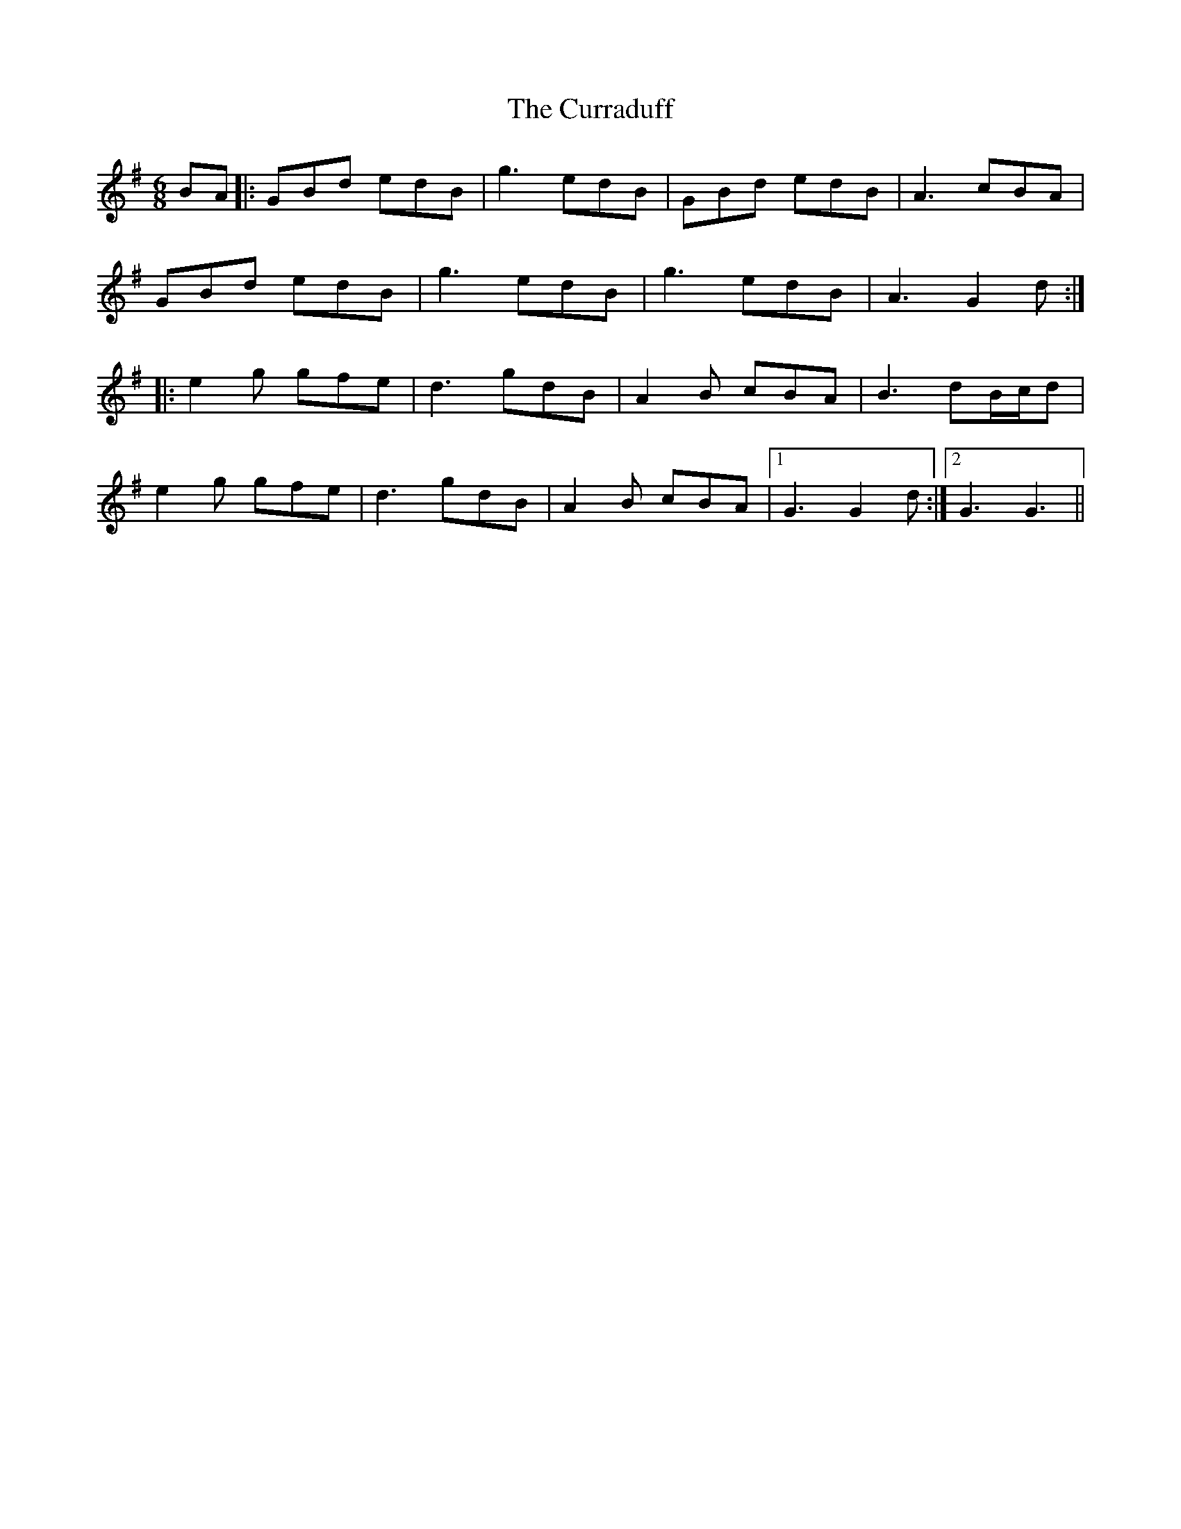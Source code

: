 X: 8931
T: Curraduff, The
R: jig
M: 6/8
K: Gmajor
BA|:GBd edB|g3 edB|GBd edB|A3 cBA|
GBd edB|g3 edB|g3 edB|A3 G2d:|
|:e2 g gfe|d3 gdB|A2 B cBA|B3 dB/c/d|
e2 g gfe|d3 gdB|A2 B cBA|1 G3 G2d:|2 G3 G3||


